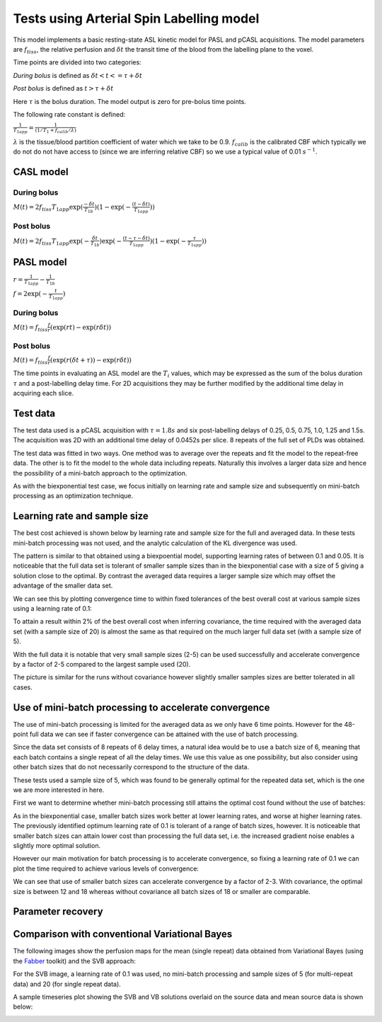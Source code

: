 Tests using Arterial Spin Labelling model
=========================================

This model implements a basic resting-state ASL kinetic model for PASL
and pCASL acquisitions. The model parameters are :math:`f_{tiss}`, the
relative perfusion and :math:`\delta t` the transit time of the 
blood from the labelling plane to the voxel.

Time points are divided into two categories:

*During bolus* is defined as :math:`\delta t < t <= \tau + \delta t`

*Post bolus* is defined as :math:`t > \tau + \delta t`

Here :math:`\tau` is the bolus duration. The model output is zero for pre-bolus 
time points.

The following rate constant is defined:

:math:`\frac{1}{T_{1app}} = \frac{1}{(1 / T_1 + f_{calib} / \lambda)}`

:math:`\lambda` is the tissue/blood partition coefficient of water which we take to 
be 0.9. :math:`f_{calib}` is the calibrated CBF which typically we do not do not have 
access to (since we are inferring relative CBF) so we use a typical value of 0.01 :math:`s^{-1}`.

CASL model
----------

During bolus
~~~~~~~~~~~~

:math:`M(t) = 2 f_{tiss} T_{1app} \exp{(\frac{-\delta t}{T_{1b}})} (1 - \exp{(-\frac{(t - \delta t)}{T_{1app}})})`

Post bolus
~~~~~~~~~~

:math:`M(t) = 2 f_{tiss} T_{1app} \exp{(-\frac{\delta t}{T_{1b}})} \exp{(-\frac{(t - \tau - \delta t)}{T_{1app}})} (1 - \exp{(-\frac{\tau}{T_{1app}})})`

PASL model
----------

:math:`r = \frac{1}{T_{1app}} - \frac{1}{T_{1b}}`

:math:`f = 2\exp{(-\frac{t}{T_{1app}})}`

During bolus
~~~~~~~~~~~~

:math:`M(t) = f_{tiss} \frac{f}{r} (\exp{(rt)} - \exp{(r\delta t)})`

Post bolus
~~~~~~~~~~
    
:math:`M(t) = f_{tiss} \frac{f}{r} (\exp{(r(\delta t + \tau))} - \exp{(r\delta t)})`

The time points in evaluating an ASL model are the :math:`T_i` values, which may be expressed
as the sum of the bolus duration :math:`\tau` and a post-labelling delay time. For 2D acquisitions
they may be further modified by the additional time delay in acquiring each slice.

Test data
---------

The test data used is a pCASL acquisition with :math:`\tau = 1.8s` and six post-labelling
delays of 0.25, 0.5, 0.75, 1.0, 1.25 and 1.5s. The acquisition was 2D with an additional
time delay of 0.0452s per slice. 8 repeats of the full set of PLDs was obtained.

The test data was fitted in two ways. One method was to average over the repeats
and fit the model to the repeat-free data. The other is to fit the model to the whole
data including repeats. Naturally this involves a larger data size and hence the possibility
of a mini-batch approach to the optimization.

As with the biexponential test case, we focus initially on learning rate and sample size
and subsequently on mini-batch processing as an optimization technique.

Learning rate and sample size
-----------------------------

The best cost achieved is shown below by learning rate and sample size
for the full and averaged data. In these tests mini-batch processing was not used,
and the analytic calculation of the KL divergence was used.

.. image:: /images/asl/best_cost_lr_ss_cov.png
    :alt: Best cost by learning rate and sample size with covariance

.. image:: /images/asl/best_cost_lr_ss_nocov.png
    :alt: Best cost by learning rate and sample size without covariance

The pattern is similar to that obtained using a biexpoential model, supporting
learning rates of between 0.1 and 0.05. It is noticeable that the full
data set is tolerant of smaller sample sizes than in the biexponential case with
a size of 5 giving a solution close to the optimal. By contrast the averaged
data requires a larger sample size which may offset the advantage of the smaller
data set.

We can see this by plotting convergence time to within fixed tolerances of the 
best overall cost at various sample sizes using a learning rate of 0.1:

.. image:: /images/asl/conv_speed_ss_cov.png
    :alt: Convergence speed by sample size with covariance

.. image:: /images/asl/conv_speed_ss_nocov.png
    :alt: Convergence speed by sample size with covariance

To attain a result within 2% of the best overall cost when inferring covariance, 
the time required with the averaged data set (with a sample size of 20) is almost 
the same as that required on the much larger full data set (with a sample size of 5).

With the full data it is notable that very small sample sizes (2-5) can be used
successfully and accelerate convergence by a factor of 2-5 compared to the 
largest sample used (20).

The picture is similar for the runs without covariance however slightly smaller
samples sizes are better tolerated in all cases.

Use of mini-batch processing to accelerate convergence
------------------------------------------------------

The use of mini-batch processing is limited for the averaged data as we only
have 6 time points. However for the 48-point full data we can see if faster
convergence can be attained with the use of batch processing. 

Since the data set consists of 8 repeats of 6 delay times, a natural idea would
be to use a batch size of 6, meaning that each batch contains a single repeat
of all the delay times. We use this value as one possibility, but also consider
using other batch sizes that do not necessarily correspond to the structure
of the data.

These tests used a sample size of 5, which 
was found to be generally optimal for the repeated data set, which is the one we
are more interested in here.

First we want to determine whether mini-batch processing still attains the
optimal cost found without the use of batches:

.. image:: /images/asl/best_cost_lr_bs_cov.png
    :alt: Best cost achieved by batch size and learning rate

.. image:: /images/asl/best_cost_lr_bs_nocov.png
    :alt: Best cost achieved by batch size and learning rate
  
As in the biexponential case, smaller batch sizes work better at lower 
learning rates, and worse at higher learning rates.
The previously identified optimum learning rate of 0.1 is tolerant of
a range of batch sizes, however. It is noticeable that smaller batch sizes can
attain lower cost than processing the full data set, i.e. the increased
gradient noise enables a slightly more optimal solution.

However our main motivation for batch processing is to accelerate 
convergence, so fixing a learning rate of 0.1 we can plot the time
required to achieve various levels of convergence:

.. image:: /images/asl/conv_speed_bs_cov.png
    :alt: Convergence speed by sample size with covariance

.. image:: /images/asl/conv_speed_bs_nocov.png
    :alt: Convergence speed by sample size with covariance

We can see that use of smaller batch sizes can accelerate convergence by 
a factor of 2-3. With covariance, the optimal size is between 12 and 18
whereas without covariance all batch sizes of 18 or smaller are comparable.

Parameter recovery
------------------

.. image:: /images/asl/conv_ss_ftiss_nocov.png
    :alt: Convergence of ftiss parameter by sample size (without covariance)

.. image:: /images/asl/conv_ss_ftiss_cov.png
    :alt: Convergence by ftiss parameter sample size (with covariance)

.. image:: /images/asl/conv_ss_delttiss_nocov.png
    :alt: Convergence of delttiss parameter by sample size (without covariance)

.. image:: /images/asl/conv_ss_delttiss_cov.png
    :alt: Convergence by delttiss parameter sample size (with covariance)

Comparison with conventional Variational Bayes
----------------------------------------------

The following images show the perfusion maps for the mean (single repeat) data
obtained from Variational Bayes (using the Fabber_ toolkit) and the SVB approach:

.. image:: /images/asl/perfusion_compare.png
    :alt: Perfusion map from SVB and VB using mean data

For the SVB image, a learning rate of 0.1 was used, no mini-batch processing and
sample sizes of 5 (for multi-repeat data) and 20 (for single repeat data).

A sample timeseries plot showing the SVB and VB solutions overlaid on the source
data and mean source data is shown below:

.. image:: /images/asl/timeseries.png
    :alt: Timeseries from SVB and VB

.. _Fabber: https://fabber_core.readthedocs.io/